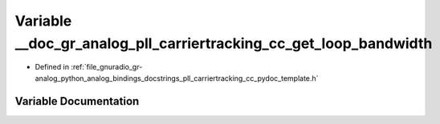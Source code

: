 .. _exhale_variable_pll__carriertracking__cc__pydoc__template_8h_1aafdc6000d41da66e2d2b86391b1f6f09:

Variable __doc_gr_analog_pll_carriertracking_cc_get_loop_bandwidth
==================================================================

- Defined in :ref:`file_gnuradio_gr-analog_python_analog_bindings_docstrings_pll_carriertracking_cc_pydoc_template.h`


Variable Documentation
----------------------


.. doxygenvariable:: __doc_gr_analog_pll_carriertracking_cc_get_loop_bandwidth
   :project: gnuradio